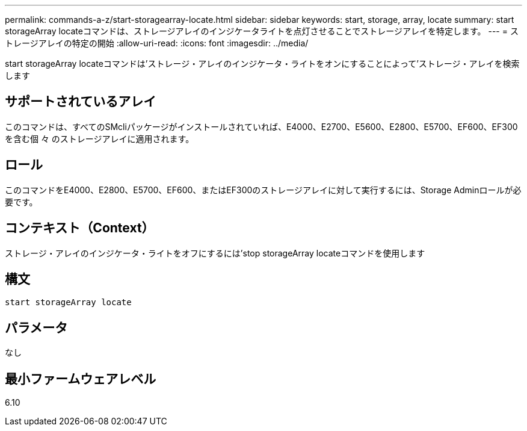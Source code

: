 ---
permalink: commands-a-z/start-storagearray-locate.html 
sidebar: sidebar 
keywords: start, storage, array, locate 
summary: start storageArray locateコマンドは、ストレージアレイのインジケータライトを点灯させることでストレージアレイを特定します。 
---
= ストレージアレイの特定の開始
:allow-uri-read: 
:icons: font
:imagesdir: ../media/


[role="lead"]
start storageArray locateコマンドは'ストレージ・アレイのインジケータ・ライトをオンにすることによって'ストレージ・アレイを検索します



== サポートされているアレイ

このコマンドは、すべてのSMcliパッケージがインストールされていれば、E4000、E2700、E5600、E2800、E5700、EF600、EF300を含む個 々 のストレージアレイに適用されます。



== ロール

このコマンドをE4000、E2800、E5700、EF600、またはEF300のストレージアレイに対して実行するには、Storage Adminロールが必要です。



== コンテキスト（Context）

ストレージ・アレイのインジケータ・ライトをオフにするには'stop storageArray locateコマンドを使用します



== 構文

[source, cli]
----
start storageArray locate
----


== パラメータ

なし



== 最小ファームウェアレベル

6.10
